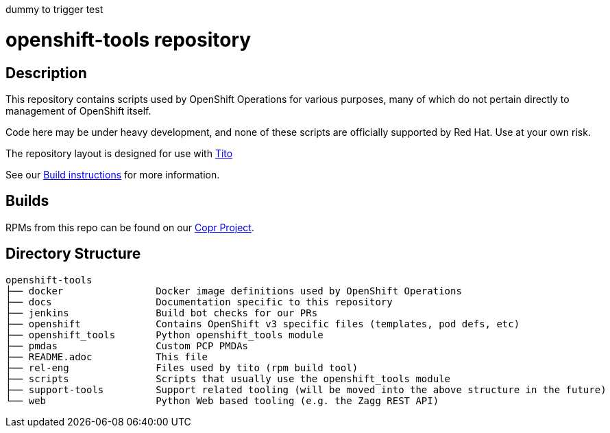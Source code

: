 // vim: ft=asciidoc
//DO NOT MERGE!!!!
dummy to trigger test

= openshift-tools repository
:toc: macro
:toc-title:

toc::[]


== Description

This repository contains scripts used by OpenShift Operations for various
purposes, many of which do not pertain directly to management of OpenShift
itself.

Code here may be under heavy development, and none of these scripts are
officially supported by Red Hat.  Use at your own risk.

The repository layout is designed for use with http://github.com/dgoodwin/tito/[Tito]

See our https://github.com/openshift/openshift-tools/blob/prod/docs/build.adoc[Build instructions] for more information.

== Builds
RPMs from this repo can be found on our https://copr.fedoraproject.org/coprs/g/OpenShiftOnlineOps/openshift-tools/[Copr Project].

== Directory Structure

----
openshift-tools
├── docker                Docker image definitions used by OpenShift Operations
├── docs                  Documentation specific to this repository
├── jenkins               Build bot checks for our PRs
├── openshift             Contains OpenShift v3 specific files (templates, pod defs, etc)
├── openshift_tools       Python openshift_tools module
├── pmdas                 Custom PCP PMDAs
├── README.adoc           This file
├── rel-eng               Files used by tito (rpm build tool)
├── scripts               Scripts that usually use the openshift_tools module
├── support-tools         Support related tooling (will be moved into the above structure in the future)
└── web                   Python Web based tooling (e.g. the Zagg REST API)
----
